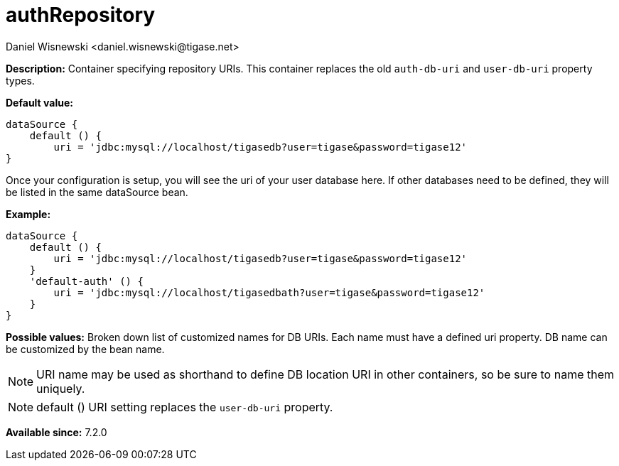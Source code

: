 [[dataSource]]
= authRepository
:author: Daniel Wisnewski <daniel.wisnewski@tigase.net>
:date: 2017-06-29 07:50
:version: v1.0, June 2017: Formatted for v7.2.0.


:toc:
:numbered:
:website: http://tigase.net/

*Description:* Container specifying repository URIs.  This container replaces the old `auth-db-uri` and `user-db-uri` property types.

*Default value:*
[source,dsl]
-----
dataSource {
    default () {
        uri = 'jdbc:mysql://localhost/tigasedb?user=tigase&password=tigase12'
}
-----
Once your configuration is setup, you will see the uri of your user database here. If other databases need to be defined, they will be listed in the same dataSource bean.

*Example:*
[source,dsl]
-----
dataSource {
    default () {
        uri = 'jdbc:mysql://localhost/tigasedb?user=tigase&password=tigase12'
    }
    'default-auth' () {
        uri = 'jdbc:mysql://localhost/tigasedbath?user=tigase&password=tigase12'
    }
}
-----

*Possible values:* Broken down list of customized names for DB URIs.  Each name must have a defined uri property. DB name can be customized by the bean name.

NOTE: URI name may be used as shorthand to define DB location URI in other containers, so be sure to name them uniquely.

NOTE: default () URI setting replaces the `user-db-uri` property.



*Available since:* 7.2.0
